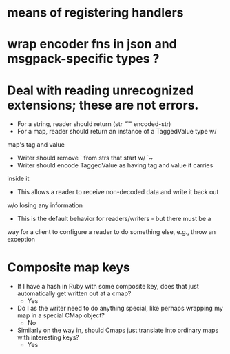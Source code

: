 * means of registering handlers
* wrap encoder fns in json and msgpack-specific types ?
* Deal with reading unrecognized extensions; these are *not* errors.
- For a string, reader should return (str "`" encoded-str)
- For a map, reader should return an instance of a TaggedValue type w/
map's tag and value
- Writer should remove ` from strs that start w/ `~
- Writer should encode TaggedValue as having tag and value it carries
inside it
- This allows a reader to receive non-decoded data and write it back out
w/o losing any information
- This is the default behavior for readers/writers - but there must be a
way for a client to configure a reader to do something else, e.g.,
throw an exception
* Composite map keys
- If I have a hash in Ruby with some composite key, does that just
  automatically get written out at a cmap?
  - Yes
- Do I as the writer need to do anything special, like perhaps
  wrapping my map in a special CMap object?
  - No
- Similarly on the way in, should Cmaps just translate into ordinary
  maps with interesting keys?
  - Yes
